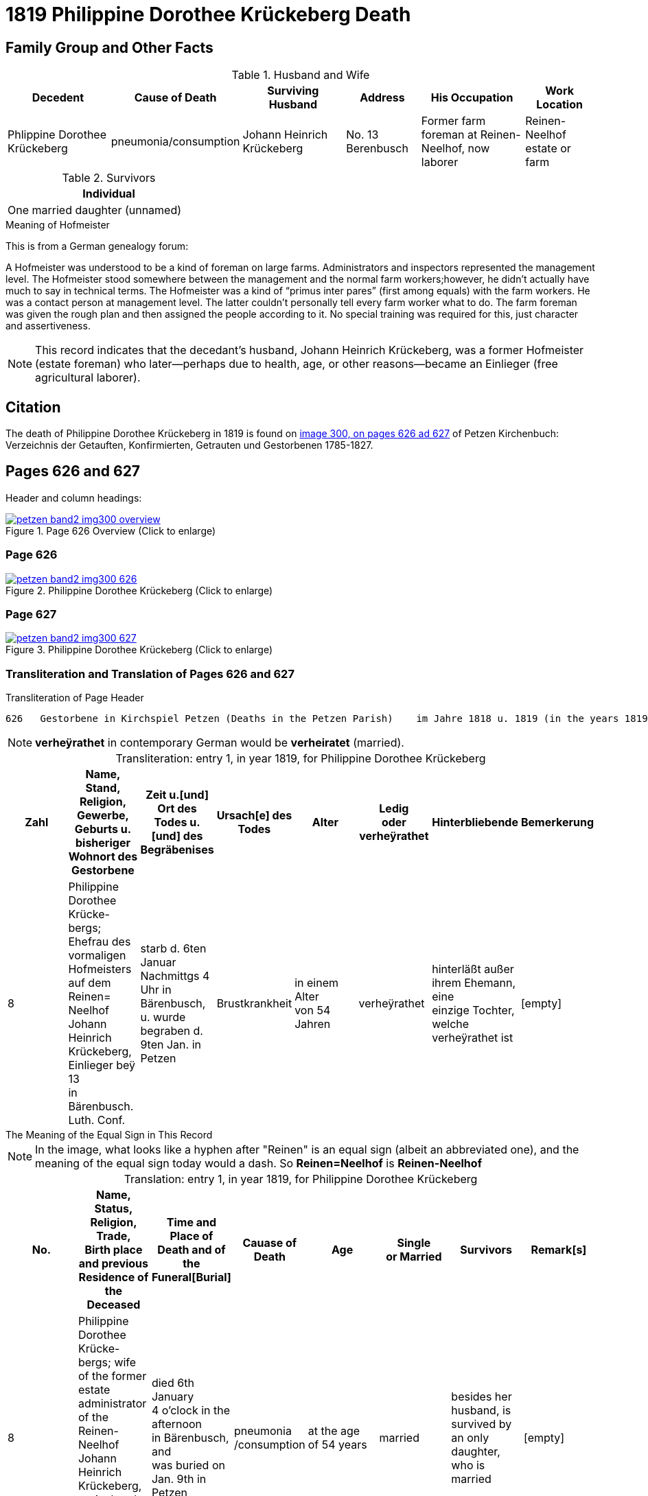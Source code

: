 = 1819 Philippine Dorothee Krückeberg Death
:page-role: doc-width

== Family Group and Other Facts

.Husband and Wife
[%header,cols="3,2,3,2,3,2"]
|===
|Decedent|Cause of Death|Surviving Husband|Address|His Occupation|Work Location																							

|Phlippine Dorothee Krückeberg|pneumonia/consumption|Johann Heinrich Krückeberg|No. 13 Berenbusch|Former farm foreman at Reinen-Neelhof, now laborer|Reinen-Neelhof estate or farm
|===

.Survivors
[%header, width="35%"]
|===
|Individual

|One married daughter (unnamed)
|===

.Meaning of Hofmeister
****
This is from a  German genealogy forum:

A Hofmeister was understood to be a kind of foreman on large farms. Administrators and inspectors represented the management level.
The Hofmeister stood somewhere between the management and the normal farm workers;however, he didn't actually have much to say in
technical terms. The Hofmeister was a kind of “primus inter pares” (first among equals) with the farm workers. He was a contact
person at management level. The latter couldn't personally tell every farm worker what to do. The farm foreman was given the rough
plan and then assigned the people according to it. No special training was required for this, just character and assertiveness.

[NOTE]
====
This record indicates that the decedant's husband, Johann Heinrich Krückeberg,
was a former Hofmeister (estate foreman) who later--perhaps due to health, age,
or other reasons--became an Einlieger (free agricultural laborer). 
====
****

== Citation

The death of  Philippine Dorothee Krückeberg in 1819 is found on <<image300, image 300, on pages 626 ad 627>> of Petzen Kirchenbuch: Verzeichnis der Getauften, Konfirmierten, Getrauten und Gestorbenen 1785-1827.

== Pages 626 and 627

Header and column headings:

image::petzen-band2-img300-overview.jpg[title="Page 626 Overview (Click to enlarge)",link=self]

=== Page 626

image::petzen-band2-img300-626.jpg[title="Philippine Dorothee Krückeberg (Click to enlarge)",link=self]

=== Page 627

image::petzen-band2-img300-627.jpg[title="Philippine Dorothee Krückeberg (Click to enlarge)",link=self]

=== Transliteration and Translation of Pages 626 and 627

.Transliteration of Page Header
....
626   Gestorbene in Kirchspiel Petzen (Deaths in the Petzen Parish)    im Jahre 1818 u. 1819 (in the years 1819 and 1819)          626
....
//....
//626   Gestorbene in Kirchspiel Petzen (Deaths in the Petzen Parish)    im Jahre 1818 u. 1819 (in the years 1819 and 1819)          626
//....

[NOTE]
====
**verheÿrathet** in contemporary German would be **verheiratet** (married).
====

[caption="Transliteration: "]
.entry 1, in year 1819, for Philippine Dorothee Krückeberg
[%header,%autowidth,frame="none"]
|===
|Zahl |Name, Stand, Religion, Gewerbe, +
Geburts u. bisheriger Wohnort des +
Gestorbene |Zeit u.[und] Ort des +
Todes u.[und] des +
Begräbenises |Ursach[e] des Todes |Alter |Ledig +
oder verheÿrathet |Hinterbliebende |Bemerkerung

|8
|Philippine Dorothee Krücke- +
bergs; Ehefrau des vormaligen +
Hofmeisters auf dem Reinen= +
Neelhof Johann Heinrich +
Krückeberg, Einlieger beÿ 13 +
in Bärenbusch. Luth. Conf.
|starb d. 6ten Januar +
Nachmittgs 4 Uhr in +
Bärenbusch, u. wurde +
begraben d. 9ten Jan. in +
Petzen
|Brustkrankheit
|in einem Alter +
von 54 Jahren
|verheÿrathet
|hinterläßt außer +
ihrem Ehemann, eine +
einzige Tochter, welche +
verheÿrathet ist 
|[empty]
|===

.The Meaning of the Equal Sign in This Record
****
[NOTE]
====
In the image, what looks like a hyphen after "Reinen" is an equal sign (albeit an abbreviated one), and
the meaning of the equal sign today would a dash. So **Reinen=Neelhof** is **Reinen-Neelhof**
====
****

[caption="Translation: "]
.entry 1, in year 1819, for Philippine Dorothee Krückeberg
[%header,%autowidth,frame="none"]
|===
|No. |Name, Status, Religion, Trade, +
Birth place and previous Residence of the +
Deceased |Time and Place of +
Death and of the +
Funeral[Burial] |Cauase of Death |Age |Single +
or Married s|Survivors |Remark[s]

|8
|Philippine Dorothee Krücke- +
bergs; wife of the former +
estate administrator of the Reinen- +
Neelhof Johann Heinrich +
Krückeberg, agricultural laborer at +
n. 13 in Bärenbusch. Luth. Conf. 
|died  6th January +
4 o'clock in the afternoon +
in Bärenbusch, and +
was buried on Jan. 9th in +
Petzen
|pneumonia
/consumption
|at the age +
 of 54 years
|married 
|besides her husband, is +
survived by an only daughter,
who is married
|[empty]
|===



[bibliography]
== References

* [[[image300]]] "Archion Protestant Kirchenbücher Portal", database with images, _Archion_ (http://www.archion.de/p/37b3208e99/ : 25 October 2023), path:
Niedersachsen: Niedersächsisches Landesarchiv > Kirchenbücher der Evangelisch-Lutherischen Landeskirche Schaumburg-Lippe > Petzen > Verzeichnis der Getauften, Konfirmierten, Getrauten und Gestorbenen 1785-1827 > Image 5 of 357

